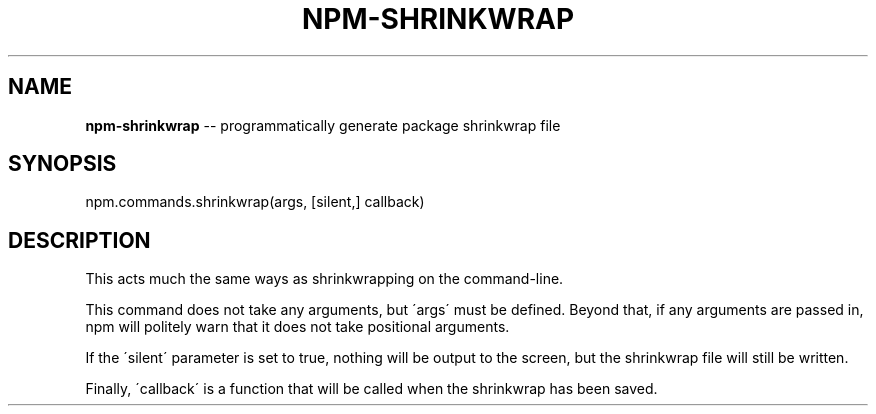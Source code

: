 .\" Generated with Ronnjs/v0.1
.\" http://github.com/kapouer/ronnjs/
.
.TH "NPM\-SHRINKWRAP" "3" "May 2012" "" ""
.
.SH "NAME"
\fBnpm-shrinkwrap\fR \-\- programmatically generate package shrinkwrap file
.
.SH "SYNOPSIS"
.
.nf
npm\.commands\.shrinkwrap(args, [silent,] callback)
.
.fi
.
.SH "DESCRIPTION"
This acts much the same ways as shrinkwrapping on the command\-line\.
.
.P
This command does not take any arguments, but \'args\' must be defined\.
Beyond that, if any arguments are passed in, npm will politely warn that it
does not take positional arguments\.
.
.P
If the \'silent\' parameter is set to true, nothing will be output to the screen,
but the shrinkwrap file will still be written\.
.
.P
Finally, \'callback\' is a function that will be called when the shrinkwrap has
been saved\.
